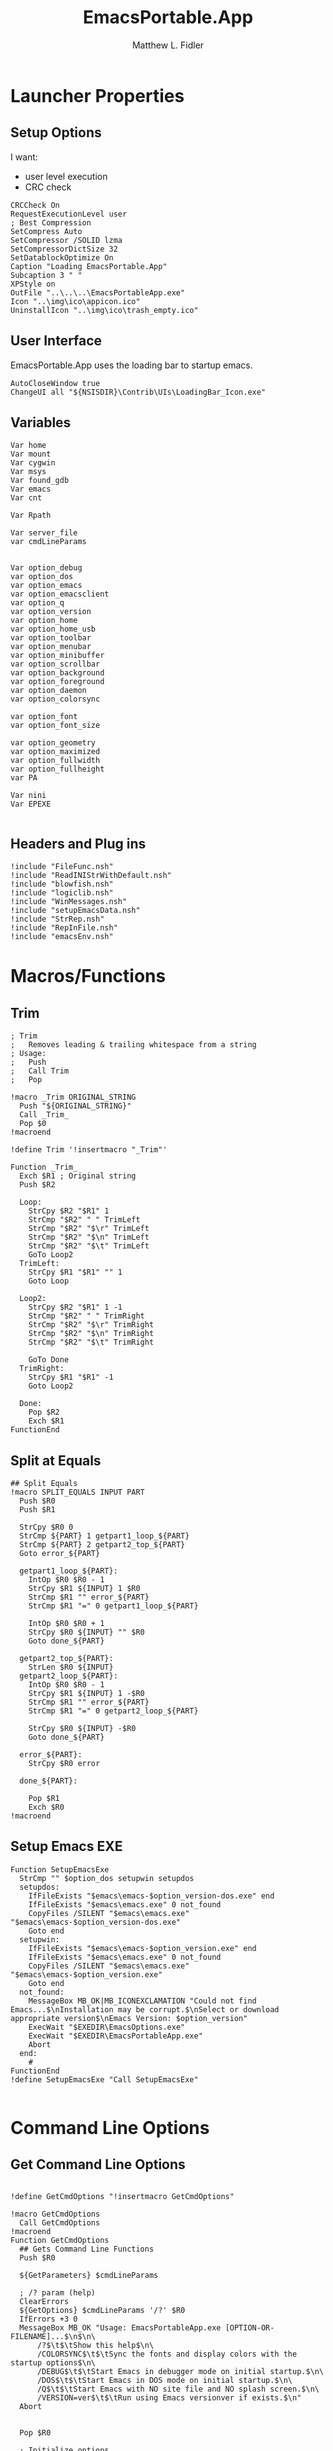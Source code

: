 #+TITLE: EmacsPortable.App
#+AUTHOR: Matthew L. Fidler
#+PROPERTY: tangle EmacsPortableApp.nsi
* Launcher Properties
** Setup Options
I want:
 - user level execution
 - CRC check
#+BEGIN_SRC nsis
CRCCheck On
RequestExecutionLevel user
; Best Compression
SetCompress Auto
SetCompressor /SOLID lzma
SetCompressorDictSize 32
SetDatablockOptimize On
Caption "Loading EmacsPortable.App"
Subcaption 3 " "
XPStyle on
OutFile "..\..\..\EmacsPortableApp.exe"
Icon "..\img\ico\appicon.ico"
UninstallIcon "..\img\ico\trash_empty.ico"
#+END_SRC

** User Interface
EmacsPortable.App uses the loading bar to startup emacs.
#+BEGIN_SRC nsis
  AutoCloseWindow true
  ChangeUI all "${NSISDIR}\Contrib\UIs\LoadingBar_Icon.exe"
#+END_SRC

** Variables
#+BEGIN_SRC nsis
  Var home
  Var mount
  Var cygwin
  Var msys
  Var found_gdb
  Var emacs
  Var cnt
  
  Var Rpath

  Var server_file
  var cmdLineParams
  
  
  Var option_debug
  var option_dos
  var option_emacs
  var option_emacsclient
  var option_q
  var option_version
  var option_home
  var option_home_usb
  var option_toolbar
  var option_menubar
  var option_minibuffer
  var option_scrollbar
  var option_background
  var option_foreground
  var option_daemon
  var option_colorsync
  
  var option_font
  var option_font_size
  
  var option_geometry
  var option_maximized
  var option_fullwidth
  var option_fullheight
  var PA
  
  Var nini
  Var EPEXE
  
#+END_SRC

** Headers and Plug ins
#+BEGIN_SRC nsis
  !include "FileFunc.nsh"
  !include "ReadINIStrWithDefault.nsh"
  !include "blowfish.nsh"
  !include "logiclib.nsh"
  !include "WinMessages.nsh"
  !include "setupEmacsData.nsh"
  !include "StrRep.nsh"
  !include "RepInFile.nsh"
  !include "emacsEnv.nsh"
#+END_SRC

* Macros/Functions
** Trim
#+BEGIN_SRC nsis
; Trim
;   Removes leading & trailing whitespace from a string
; Usage:
;   Push
;   Call Trim
;   Pop

!macro _Trim ORIGINAL_STRING
  Push "${ORIGINAL_STRING}"
  Call _Trim_
  Pop $0
!macroend

!define Trim '!insertmacro "_Trim"'

Function _Trim_
  Exch $R1 ; Original string
  Push $R2
  
  Loop:
    StrCpy $R2 "$R1" 1
    StrCmp "$R2" " " TrimLeft
    StrCmp "$R2" "$\r" TrimLeft
    StrCmp "$R2" "$\n" TrimLeft
    StrCmp "$R2" "$\t" TrimLeft
    GoTo Loop2
  TrimLeft:
    StrCpy $R1 "$R1" "" 1
    Goto Loop
    
  Loop2:
    StrCpy $R2 "$R1" 1 -1
    StrCmp "$R2" " " TrimRight
    StrCmp "$R2" "$\r" TrimRight
    StrCmp "$R2" "$\n" TrimRight
    StrCmp "$R2" "$\t" TrimRight
    
    GoTo Done
  TrimRight:
    StrCpy $R1 "$R1" -1
    Goto Loop2
    
  Done:
    Pop $R2
    Exch $R1
FunctionEnd
#+END_SRC
** Split at Equals
#+BEGIN_SRC nsis
## Split Equals
!macro SPLIT_EQUALS INPUT PART
  Push $R0
  Push $R1
  
  StrCpy $R0 0
  StrCmp ${PART} 1 getpart1_loop_${PART}
  StrCmp ${PART} 2 getpart2_top_${PART}
  Goto error_${PART}
  
  getpart1_loop_${PART}:
    IntOp $R0 $R0 - 1
    StrCpy $R1 ${INPUT} 1 $R0
    StrCmp $R1 "" error_${PART}
    StrCmp $R1 "=" 0 getpart1_loop_${PART}
    
    IntOp $R0 $R0 + 1
    StrCpy $R0 ${INPUT} "" $R0
    Goto done_${PART}
    
  getpart2_top_${PART}:
    StrLen $R0 ${INPUT}
  getpart2_loop_${PART}:
    IntOp $R0 $R0 - 1
    StrCpy $R1 ${INPUT} 1 -$R0
    StrCmp $R1 "" error_${PART}
    StrCmp $R1 "=" 0 getpart2_loop_${PART}
    
    StrCpy $R0 ${INPUT} -$R0
    Goto done_${PART}
    
  error_${PART}:
    StrCpy $R0 error
    
  done_${PART}:
    
    Pop $R1
    Exch $R0
!macroend
#+END_SRC

** Setup Emacs EXE
#+BEGIN_SRC nsis
  Function SetupEmacsExe
    StrCmp "" $option_dos setupwin setupdos
    setupdos:
      IfFileExists "$emacs\emacs-$option_version-dos.exe" end 
      IfFileExists "$emacs\emacs.exe" 0 not_found
      CopyFiles /SILENT "$emacs\emacs.exe" "$emacs\emacs-$option_version-dos.exe"
      Goto end
    setupwin:
      IfFileExists "$emacs\emacs-$option_version.exe" end
      IfFileExists "$emacs\emacs.exe" 0 not_found
      CopyFiles /SILENT "$emacs\emacs.exe" "$emacs\emacs-$option_version.exe"
      Goto end
    not_found:
      MessageBox MB_OK|MB_ICONEXCLAMATION "Could not find Emacs...$\nInstallation may be corrupt.$\nSelect or download appropriate version$\nEmacs Version: $option_version"
      ExecWait "$EXEDIR\EmacsOptions.exe"
      ExecWait "$EXEDIR\EmacsPortableApp.exe"
      Abort
    end:
      #
  FunctionEnd
  !define SetupEmacsExe "Call SetupEmacsExe"
  
#+END_SRC

* Command Line Options
** Get Command Line Options
#+BEGIN_SRC nsis
  
  !define GetCmdOptions "!insertmacro GetCmdOptions"
  
  !macro GetCmdOptions
    Call GetCmdOptions
  !macroend
  Function GetCmdOptions
    ## Gets Command Line Functions
    Push $R0
    
    ${GetParameters} $cmdLineParams
    
    ; /? param (help)
    ClearErrors
    ${GetOptions} $cmdLineParams '/?' $R0
    IfErrors +3 0
    MessageBox MB_OK "Usage: EmacsPortableApp.exe [OPTION-OR-FILENAME]...$\n$\n\
        /?$\t$\tShow this help$\n\
        /COLORSYNC$\t$\tSync the fonts and display colors with the startup options$\n\
        /DEBUG$\t$\tStart Emacs in debugger mode on initial startup.$\n\
        /DOS$\t$\tStart Emacs in DOS mode on initial startup.$\n\
        /Q$\t$\tStart Emacs with NO site file and NO splash screen.$\n\
        /VERSION=ver$\t$\tRun using Emacs versionver if exists.$\n"
    Abort
    
    
    Pop $R0
    
    ; Initialize options
    
    
    StrCpy $option_fullwidth 0
    StrCpy $option_fullheight 1
    StrCpy $option_maximized 0
    StrCpy $option_geometry "80x70+0+0"
    StrCpy $option_background "black"
    StrCpy $option_foreground "white"
    StrCpy $option_daemon "1"             
    StrCpy $option_debug ""
    StrCpy $option_dos ""
    StrCpy $option_q ""
    StrCpy $option_version "24.0"
    StrCpy $option_font "Inconsolata"
    StrCpy $option_font_size 18
    StrCpy $option_colorsync ""    
  
    StrCpy $option_emacsclient "emacsclient.exe"
    ; Parse Parameters
    Push $R0
    Call parseParameters
    Pop $R0
  FunctionEnd
  
#+END_SRC
** Parse Parameters
#+BEGIN_SRC nsis
  Function SetValues
    StrLen $R1 "$EXEDIR\App\emacs-"
    StrLen $R2 $R9
    IntOp $R2 $R1 - $R2
    StrCpy $R1 $R9 "" $R2
    FindProcDLL::FindProc "emacs-$R1.exe"
    StrCmp $R0 "1" 0 +2
    StrCpy $option_version $R1
    Push $0
  FunctionEnd
  
  Function parseParameters
    ${ReadINIStrWithDefault} $option_version $EXEDIR\Data\ini\EmacsPortableApp.ini "EmacsPortableApp" "Version" $option_version
    FindProcDLL::FindProc "emacs-$option_version.exe"
    StrCmp $R0 "1" already_running
    ${Locate} "$EXEDIR\App" "/L=D /M=emacs-* /S= /G=0" "SetValues"
    already_running:
      
      ${ReadINIStrWithDefault} $option_geometry $EXEDIR\Data\ini\EmacsPortableApp.ini "EmacsPortableApp" "Geometry" $option_geometry
      
      ${ReadINIStrWithDefault} $option_maximized $EXEDIR\Data\ini\EmacsPortableApp.ini "EmacsPortableApp" "Max" $option_maximized 
      
      ${ReadINIStrWithDefault} $option_fullwidth $EXEDIR\Data\ini\EmacsPortableApp.ini "EmacsPortableApp" "Fullwidth" $option_fullwidth
      
      ${ReadINIStrWithDefault} $option_fullheight $EXEDIR\Data\ini\EmacsPortableApp.ini "EmacsPortableApp" "Fullheight" $option_fullheight
      
      ${ReadINIStrWithDefault} $option_font $EXEDIR\Data\ini\EmacsPortableApp.ini "EmacsPortableApp" "Font" $option_font
      ${ReadINIStrWithDefault} $option_font_size $EXEDIR\Data\ini\EmacsPortableApp.ini "EmacsPortableApp" "FontSize" $option_font_size
      ${ReadINIStrWithDefault} $option_toolbar $EXEDIR\Data\ini\EmacsPortableApp.ini "EmacsPortableApp" "Toolbar" $option_toolbar
      ${ReadINIStrWithDefault} $option_menubar $EXEDIR\Data\ini\EmacsPortableApp.ini "EmacsPortableApp" "Menubar" $option_menubar
      ${ReadINIStrWithDefault} $option_scrollbar $EXEDIR\Data\ini\EmacsPortableApp.ini "EmacsPortableApp" "ScrollBars" $option_scrollbar
      ${ReadINIStrWithDefault} $option_minibuffer $EXEDIR\Data\ini\EmacsPortableApp.ini "EmacsPortableApp" "Minibuffer" $option_minibuffer
      ${ReadINIStrWithDefault} $option_background $EXEDIR\Data\ini\EmacsPortableApp.ini "EmacsPortableApp" "Background" $option_background
      ${ReadINIStrWithDefault} $option_foreground $EXEDIR\Data\ini\EmacsPortableApp.ini "EmacsPortableApp" "Foreground" $option_foreground
      ${ReadINIStrWithDefault} $option_daemon $EXEDIR\Data\ini\EmacsPortableApp.ini "EmacsPortableApp" "Daemon" $option_daemon
      
      StrCmp "1" $option_daemon 0 +2
      System::Call 'Kernel32::SetEnvironmentVariableA(t, t) i("EMACS_DAEMON", "1").r0'
      
      ${GetOptions} $cmdLineParams '/VERSION=' $R0
      IfErrors read_cmd_line_ver 0
      StrCpy $option_version $R0
      ${StrRep} $cmdLineParams $cmdLineParams "/VERSION=$option_version" ""
    read_cmd_line_ver:
      ClearErrors
      StrCpy $option_emacs "emacs-$option_version.exe"
      IfFileExists "$EXEDIR\App\emacs-$option_version\lisp" emacs_ver_done
      
      IfFileExists "$EXEDIR\EmacsPortableApp-$option_version.exe" 0 +2
      Delete "$EXEDIR\EmacsPortableApp-$option_version.exe"
      
      FindFirst $0 $1 $EXEDIR\App\emacs-*.*
    loop_ver:
      StrCmp $1 "" done_ver
      StrCpy $1 $1 "" 6
      StrCpy $2 $1
      FindNext $0 $1
      Goto loop_ver
    done_ver:
      FindClose $0
      MessageBox MB_YESNO|MB_ICONEXCLAMATION "Emacs $option_version not found!$\n$\n Run emacs $2 instead?" IDYES set_new_ver IDNO abort_run
    set_new_ver:
      ## Save known version string if it is not saved correctly.
      ReadIniStr $1 "$EXEDIR\Data\ini\EmacsPortableApp.ini" "EmacsPortableApp" "Version"
      ClearErrors
      StrCmp $1 "" +2
      StrCmp $1 $option_version 0 +2
      WriteIniStr "$EXEDIR\Data\ini\EmacsPortableApp.ini" "EmacsPortableApp" "Version" $2
      
      StrCpy $option_version $2
      StrCpy $option_emacs "emacs-$option_version.exe"
      
      Goto emacs_ver_done
    abort_run:
      Abort
    emacs_ver_done:
      ClearErrors
  
      ${GetOptions} $cmdLineParams '/COLORSYNC' $R0
      IfErrors no_colorsync
      StrCpy $option_colorsync "1"
    no_colorsync:
      ClearErrors
      ${GetOptions} $cmdLineParams '/DEBUG' $R0
      IfErrors no_debug_cmd_line
      StrCpy $option_debug " --debug-init"
      Goto emacs_debug_done
    no_debug_cmd_line:
      ClearErrors
      IfFileExists $EXEDIR\Data\ini\EmacsPortableApp.ini read_debug_ini_file
      StrCpy $option_debug ""
      Goto emacs_debug_done
    read_debug_ini_file:
      ${ReadINIStrWithDefault} $option_debug $EXEDIR\Data\ini\EmacsPortableApp.ini "EmacsPortableApp" "Debug" "0"
      StrCmp $option_debug "1" 0 no_debugging
      StrCpy $option_debug " --debug-init"
      Goto emacs_debug_done
    no_debugging:
      StrCpy $option_debug ""
    emacs_debug_done:
      ClearErrors
      
      ${GetOptions} $cmdLineParams '/Q' $R0
      IfErrors +2 0
      StrCpy $option_q " -Q"
      ClearErrors
      
      
      ${GetOptions} $cmdLineParams '/DOS' $R0
      IfErrors +4 0
      StrCpy $option_dos " -nw"
      StrCpy $option_emacs "emacs-$option_version-dos.exe"
      StrCpy $option_emacsclient "emacsclient.exe"
      ClearErrors
      
      
      ;; Now take out all known parameters
      
      ${StrRep} $cmdLineParams $cmdLineParams "/Q" ""
      ${StrRep} $cmdLineParams $cmdLineParams "/DOS" ""
      ${StrRep} $cmdLineParams $cmdLineParams "/DEBUG" ""

      ${StrRep} $cmdLineParams $cmdLineParams "/COLORSYNC" ""

      ${Trim} $cmdLineParams
      StrCpy $cmdLineParams $0

      
      StrCmp "" $option_dos setupwin setupdos
    setupdos:
      StrCpy $server_file "$TEMP\ep\epd-$option_version\server"
      Goto end
    setupwin:
      StrCpy $server_file "$TEMP\ep\EmacsPortable.App-Server-$option_version\server"
    end:
      ## Change protocol spaces to %20
      StrCpy $0 $cmdLineParams 15
      StrCmp $0 "$\"org-protocol:/" 0 final
      ${StrRep} $cmdLineParams $cmdLineParams " " "%20"
    final:
      DetailPrint "Removed stale server files"
      ClearErrors
  FunctionEnd
  
#+END_SRC

* Setup Environment
** Get Portable Apps Directories
#+BEGIN_SRC nsis
  Function GetDriveVars
    StrCmp $9 "c:\" findcygwin
    StrCmp $8 "HDD" gpa
    StrCmp $9 "a:\" spa
    StrCmp $9 "b:\" spa
    
    gpa:
      StrCmp $option_home_usb "" set_usb 0
      IfFileExists "$9$option_home_usb" 0 is_emacs_portable
      IfFileExists "$9$option_home_usb\.emacs" set_home 0
      IfFileExists "$9$option_home_usb\_emacs" set_home 0
      IfFileExists "$9PortableApps\EmacsPortable.App\EmacsPortableApp.exe" set_home
      IfFileExists "$9Apps\EmacsPortable.App\EmacsPortableApp.exe" set_home
      IfFileExists "$9EmacsPortable.App\EmacsPortableApp.exe" set_home
      IfFileExists "$9PotableApps" set_home
      Goto findcygwin
      
    set_home:
      StrCpy $PA "$9PortableApps" 
      StrCpy $home "$9$option_home_usb"
      Goto set_usb
      
    is_emacs_portable:
      IfFileExists "$9PortableApps\EmacsPortable.App\EmacsPortableApp.exe" set_usb
      IfFileExists "$9Apps\EmacsPortable.App\EmacsPortableApp.exe" set_usb
      IfFileExists "$9EmacsPortable.App\EmacsPortableApp.exe" set_usb
      IfFileExists "$9PortableApps" set_usb
      IfFileExists "$9Apps" set_usb
      Goto findcygwin
      
    set_usb:
      Goto findcygwin
      
    findcygwin:
      IfFileExists "$9mingw\bin\gdb.exe" 0 +3
      StrCpy "$msys" "$9mingw"
      System::Call 'Kernel32::SetEnvironmentVariableA(t, t) i("MSYS", "$msys").r0'
      IfFileExists "$9cygwin" 0 spa
      IfFileExists "$9cygwin\bin\mount.exe" 0 spa
      StrCpy "$cygwin" "$9cygwin"
      System::Call 'Kernel32::SetEnvironmentVariableA(t, t) i("CYGWIN_DIR", "$cygwin").r0'
      StrCpy "$mount" "$9cygwin\bin\mount.exe"
      
    spa:    
      Push $0
      
  FunctionEnd
  
#+END_SRC

** Get Home Path
#+BEGIN_SRC nsis
  Function GetHomePath
    Var /GLOBAL OHOME
    System::Call 'Kernel32::GetEnvironmentVariable(t, t, i) i("HOME", .r0, ${NSIS_MAX_STRLEN}).r1'
    StrCpy $OHOME $0
    
    ${ReadINIStrWithDefault} $option_home $EXEDIR\Data\ini\EmacsPortableApp.ini "EmacsPortableApp" "Home" "EXEDIR:\Data\Home"
    ${StrSlash} "$option_home" "/"  
    StrCpy $option_home_usb ""
    StrCpy $option_home $R0
    
    ## Make sure doesn't end with /
    StrCpy $R0 $option_home "" -1
    StrCmp $R0 "\" 0 +2
    StrCpy $option_home $option_home -1
    
    StrCpy $R0 $option_home 5
    StrCmp "$R0" "USB:\" home_usb home_exe
    
    home_usb:
      StrCpy $option_home_usb $option_home "" 5
      Goto end
    home_exe:
      StrCpy $R0 $option_home 8
      StrCmp "$R0" "EXEDIR:\" 0 home_exists
      StrCpy $option_home $option_home "" 8
      StrCpy $home "$EXEDIR\$option_home"
      Goto end
    home_exists:
      IfFileExists "$R0" 0 leave_home
      StrCpy $home $R0
      Goto end
    leave_home:
      StrCpy $home $OHOME
    end:
      ${GetDrives} "FDD+HDD" "GetDriveVars"
      System::Call 'Kernel32::SetEnvironmentVariableA(t, t) i("HOME", "$home").r0'
      System::Call 'Kernel32::SetEnvironmentVariableA(t, t) i("OHOME", "$OHOME").r0'
      System::Call 'Kernel32::SetEnvironmentVariableA(t, t) i("PWD", "$home").r0'
  FunctionEnd
#+END_SRC

** Setup Path Variables
#+BEGIN_SRC nsis  
  Function SetupPath
    ## Setup the path
  FunctionEnd  
#+END_SRC
** Add To Environment
#+BEGIN_SRC nsis
  !macro AddToEnvironment
    SetOutPath "$EXEDIR\Data\AppData"
    System::Call 'Kernel32::SetEnvironmentVariableA(t, t) i("AppData", "$EXEDIR\Data\AppData").r0'
    SetOutPath "$EXEDIR\Data\AllUsers"
    System::Call 'Kernel32::SetEnvironmentVariableA(t, t) i("ALLUSERSPROFILE", "$EXEDIR\Data\AllUsers").r0'
    SetOutPath "$EXEDIR\Data\UserProfile"
    System::Call 'Kernel32::SetEnvironmentVariableA(t, t) i("ALLUSERSPROFILE", "$EXEDIR\Data\AllUsers").r0'
    ;; Add User-name to the USER variable
    System::Call "advapi32::GetUserName(t .r0, *i ${NSIS_MAX_STRLEN} r1) i.r2"
    System::Call 'Kernel32::SetEnvironmentVariableA(t, t) i("USER", "$0").r0'
    System::Call 'Kernel32::SetEnvironmentVariableA(t, t) i("EMACSVER", "$option_version").r0'
    
    ;; Add My Documents to MYDOC variable
    ReadRegStr $0 HKCU "SOFTWARE\Microsoft\Windows\CurrentVersion\Explorer\Shell Folders" \
        Personal
    System::Call 'Kernel32::SetEnvironmentVariableA(t, t) i("MYDOC", "$0").r0'
    ;; Add Server file to environment
    Call SetupPath
    System::Call 'Kernel32::SetEnvironmentVariableA(t, t) i("EMACS_SERVER_FILE", "$server_file").r0'
    ;; Add environment sections before loading.
    IfFileExists "$EXEDIR\Data\ini\Environment.ini" 0 done_1
    EnumINI::Section "$EXEDIR\Data\ini\Environment.ini" "Environment"
    Pop $R0
    StrCmp $R0 "error" done_1
    loop_1:
      IntCmp $R0 "0" done_1 done_1 0
      Pop $R1
      ReadINIStr $R2 "$EXEDIR\Data\ini\Environment.ini" "Environment" "$R1"
      System::Call 'Kernel32::SetEnvironmentVariableA(t, t) i("$R1", "$R2").r0'
      IntOp $R0 $R0 - 1
      Goto loop_1
    done_1:
      
      IfFileExists "$EXEDIR\Data\start\shared\Environment.ini" 0 done_2
      
      EnumINI::Section "$EXEDIR\Data\start\shared\Environment.ini" "Environment"
      Pop $R0
      StrCmp $R0 "error" done_1
    loop_2:
      IntCmp $R0 "0" done_2 done_2 0
      Pop $R1
      ReadINIStr $R2 "$EXEDIR\Data\start\shared\Environment.ini" "Environment" "$R1"
      System::Call 'Kernel32::SetEnvironmentVariableA(t, t) i("$R1", "$R2").r0'
      IntOp $R0 $R0 - 1
      Goto loop_2
    done_2:
  !macroend
  !define AddToEnvironment "!insertmacro AddToEnvironment"
  
#+END_SRC

** Setup Emacs Specific Environment Variables
#+BEGIN_SRC nsis
  Function SetupDirs
    System::Call 'Kernel32::SetEnvironmentVariableA(t, t) i("EMACSDATA", "$EXEDIR\App\emacs-$option_version\etc").r0'
    System::Call 'Kernel32::SetEnvironmentVariableA(t, t) i("EMACSDOC", "$EXEDIR\App\emacs-$option_version\etc").r0'
    System::Call 'Kernel32::SetEnvironmentVariableA(t, t) i("EMACSLOADPATH", "$EXEDIR\App\site-lisp;$EXEDIR\App\emacs-$option_version\lisp").r0'
    System::Call 'Kernel32::SetEnvironmentVariableA(t, t) i("INFOPATH", "$EXEDIR\App\emacs-$option_version\info").r0'
    System::Call 'Kernel32::SetEnvironmentVariableA(t, t) i("EPOTHER","$EXEDIR\Other\").r0'
  FunctionEnd
  !define SetupDirs "Call SetupDirs"
#+END_SRC
* Setup Files
** Copy Dlls to the correct position
#+BEGIN_SRC nsis
  !define dllcp `!insertmacro _dllcp`
  !macro _dllcp FILENAME FILETO
    IfFileExists "$emacs\${FILETO}" +5
    IfFileExists "$EXEDIR\App\${FILENAME}" 0 +4
    CopyFiles /SILENT "$EXEDIR\App\${FILENAME}" "$emacs\${FILETO}"
    IfFileExists "$EXEDIR\App\emacs-$option_version\ext-bin.zip" 0 +2
    ExecDos::exec /DETAILED "cmd /c $\"$R5 & cd $TEMP\ep & $R4 a -mx9 -tzip $EXEDIR\App\emacs-$option_version\ext-bin.zip emacs-$option_version\bin\${FILETO}$\""
  !macroend
  
  Function CpDll
    Call Find7z
    Pop $R4
    StrCpy $R5 $TEMP 2
    IfFileExists "$EXEDIR\App\ini\copy.ini" 0 end_copy
    EnumINI::Section "$EXEDIR\App\ini\copy.ini" "copy"
    Pop $R0
    StrCmp $R0 "error" end_copy
    loop:
      IntCmp "$R0" "0" end_copy
      Pop $R1
	  DetailPrint "Trying to copy $R1 ($R0)"
      ReadIniStr $R2 "$EXEDIR\App\ini\copy.ini" "copy" "$R1"
      ${dllcp} $R1 $R2
      IntOp $R0 $R0 - 1
      Goto loop
    end_copy:
      ClearErrors
  FunctionEnd
  !define CpDll "Call CpDll"
  
#+END_SRC
** Create Zip-file of emacs
#+BEGIN_SRC nsis
  Function CreateZip
    Push $R0
    ${ReadINIStrWithDefault} $R0 $EXEDIR\Data\ini\EmacsPortableApp.ini "EmacsPortableApp" "Zip" "0"
    StrCmp "$R0" "0" extract_zip zip_binaries
  extract_zip:
    IfFileExists "$EXEDIR\App\emacs-$option_version\bare-bin.zip" 0 +3
    ZipDLL::extractall "$EXEDIR\App\emacs-$option_version\bare-bin.zip" "$EXEDIR\App"
    Delete "$EXEDIR\App\emacs-$option_version\bare-bin.zip"
    IfFileExists "$EXEDIR\App\emacs-$option_version\ext-bin.zip" 0 +3
    ZipDLL::extractall "$EXEDIR\App\emacs-$option_version\ext-bin.zip" "$EXEDIR\App"
    Delete "$EXEDIR\App\emacs-$option_version\ext-bin.zip"
    Goto end
  zip_binaries:
    IfFileExists "$EXEDIR\App\emacs-$option_version\ext-bin.zip" end
    Call Find7z
    Pop $R0
    DetailPrint "Using 7z at `$R0'"
    StrCmp $R0 "" end found_7z
    found_7z:
      ## Now zip
      SetOutPath "$EXEDIR\App"
      DetailPrint "Zipping binary files"
      ExecDos::exec  "cmd /c $\"cd $EXEDIR\app & $R0 a -mx9 -tzip emacs-$option_version\bare-bin.zip emacs-$option_version\bin\emacs.exe emacs-$option_version\etc\DOC-X$\""
      ExecDos::exec  "cmd /c $\"cd $EXEDIR\app & $R0 a -mx9 -tzip emacs-$option_version\ext-bin.zip emacs-$option_version\bin\emacsclient.exe emacs-$option_version\bin\cmd*.exe emacs-$option_version\bin\hex*.exe emacs-$option_version\bin\ebr*.exe emacs-$option_version\bin\move*.exe emacs-$option_version\bin\*tags*.exe emacs-$option_version\bin\dd*.exe emacs-$option_version\bin\dd*.exe$\""
      ## Should remove but after we test 
      RmDir /R "$EXEDIR\App\emacs-$option_version\bin"
    end:
      ClearErrors
      Pop $R0
  FunctionEnd
  
#+END_SRC
** Setup Emacs Contents Directory for Mac OS X
#+BEGIN_SRC nsis
  !include "emacsCall.nsh"
  Function SetupContents
    IfFileExists "$EXEDIR\Contents\Info.plist" end 0
    Call AddEmacsPath
    StrCmp $found_emacs "" end 0
    StrCpy $R0 "$EXEDIR\App\MacOS\build-plist.el"
    ${StrSlash} "$R0" "/"
    ExecDos::exec "$found_emacs\emacs.exe -Q --batch -l $R0 --eval $\"(build-app-info)$\""
    end:
      ClearErrors
  FunctionEnd
  
#+END_SRC
* Setup EmacsServer Directories
#+BEGIN_SRC nsis
  Function SetupServer
    StrCmp "" $option_dos setupdos setupwin
    ## Now Setup server
    setupwin:
      IfFileExists "$TEMP\ep\EmacsPortable.App-Server-$option_version"  0 +2
      RmDir /r "$TEMP\ep\EmacsPortable.App-Server-$option_version"
      CreateDirectory "$TEMP\ep\EmacsPortable.App-Server-$option_version"
      StrCpy $server_file "$TEMP\ep\EmacsPortable.App-Server-$option_version\server"
      Goto end
    setupdos:
      IfFileExists "$TEMP\ep\epd-$option_version"  0 +2
      RmDir /r "$TEMP\ep\epd-$option_version"
      CreateDirectory "$TEMP\ep\epd-$option_version"
      StrCpy $server_file "$TEMP\ep\epd-$option_version\server"
    end:
      ClearErrors
  FunctionEnd
  
#+END_SRC

* Calling Commands
** Configure Emacs Command
#+BEGIN_SRC nsis
  Function EmacsCmd
    StrCmp $option_debug "" normal_exe debug_exe
    StrCpy $found_gdb ""
    normal_exe:
      StrCpy $emacs `"$emacs\$option_emacs" $option_debug$option_dos$option_q $cmdLineParams`
      Goto setup_options
    debug_exe:
      IfFileExists "$msys\bin\gdb.exe" msys_exe
      IfFileExists "$usbs\PortableApps\CommonFiles\MinGW\bin\gdb.exe" msys_pa
      IfFileExists "$usbs\Apps\CommonFiles\MinGW\bin\gdb.exe" msys_pa2
      IfFileExists "$usbs\LiberKey\MyApps\CommonFiles\MinGW\bin\gdb.exe" msys_liber
      Goto cygwin_exe
    msys_pa:
      System::Call 'Kernel32::SetEnvironmentVariableA(t, t) i("MSYS", "$usbs\PortableApps\CommonFiles\MinGW").r0'
      IfFileExists "$EXEDIR\App\gdbinit" 0 +3
      StrCpy $emacs `"$usbs\PortableApps\CommonFiles\MinGW\bin\gdb.exe" "$emacs\$option_emacs" --eval-command "source $EXEDIR\App\gdbinit" --eval-command "Run `
      Goto +2
      StrCpy $emacs `"$usbs\PortableApps\CommonFiles\MinGW\bin\gdb.exe" "$emacs\$option_emacs" --eval-command "Run `
      StrCpy $found_gdb "1"
      Goto setup_options
    msys_pa2:
      System::Call 'Kernel32::SetEnvironmentVariableA(t, t) i("MSYS", "$usbs\Apps\CommonFiles\MinGW").r0'
      IfFileExists "$EXEDIR\App\gdbinit" 0 +3
      StrCpy $emacs `"$usbs\Apps\CommonFiles\MinGW\bin\gdb.exe" "$emacs\$option_emacs" --eval-command "source $EXEDIR\App\gdbinit" --eval-command "Run `
      Goto +2
      StrCpy $emacs `"$usbs\Apps\CommonFiles\MinGW\bin\gdb.exe" "$emacs\$option_emacs" --eval-command "Run `
      StrCpy $found_gdb "1"
      Goto setup_options
    msys_liber:
      System::Call 'Kernel32::SetEnvironmentVariableA(t, t) i("MSYS", "$usbs\LiberKey\MyApps\CommonFiles\MinGW").r0'
      IfFileExists "$EXEDIR\App\gdbinit" 0 +3
      StrCpy $emacs `"$usbs\LiberKey\MyApps\CommonFiles\MinGW\bin\gdb.exe" "$emacs\$option_emacs" --eval-command "source $EXEDIR\App\gdbinit" --eval-command "Run `
      Goto +2
      StrCpy $emacs `"$usbs\LiberKey\MyApps\CommonFiles\MinGW\bin\gdb.exe" "$emacs\$option_emacs" --eval-command "Run `
      StrCpy $found_gdb "1"
      Goto setup_options
    msys_exe:
      IfFileExists "$EXEDIR\App\gdbinit" 0 +3
      StrCpy $emacs `"$msys\bin\gdb.exe" "$emacs\$option_emacs" --eval-command "source $EXEDIR\App\gdbinit" --eval-command "Run `
      Goto +2
      StrCpy $emacs `"$msys\bin\gdb.exe" "$emacs\$option_emacs" --eval-command "Run `
      StrCpy $found_gdb "1"
      Goto setup_options
    cygwin_exe:
      IfFileExists "$cygwin\bin\gdb.exe" 0 normal_exe
      IfFileExists "$EXEDIR\App\gdbinit" 0 +3
      StrCpy $emacs `"$cygwin\bin\gdb.exe" "$emacs\$option_emacs" --eval-command "Run `
      Goto +2
      StrCpy $emacs `"$cygwin\bin\gdb.exe" "$emacs\$option_emacs" --eval-command "Run `
      StrCpy $found_gdb "1"
      Goto setup_options
    setup_options:      
      System::Call 'Kernel32::SetEnvironmentVariableA(t, t) i("EPEXE", "$EXEDIR\EmacsPortableApp.exe").r0'
      ClearErrors
      IfFileExists "$EXEDIR\App\ini\fonts.ini" 0 skip_font
      ReadINIStr $R0 $EXEDIR\App\ini\fonts.ini "fonts1" "$option_font"
      IfErrors skip_font
      ReadINIStr $R1 $EXEDIR\App\ini\fonts.ini "fonts2" "$option_font"
      IfErrors 0 +2
      StrCpy "$R1" "-*-*-*-c-*-iso8859-1"
      ClearErrors
      IntOp $R3 $option_font_size * 96
      IntOp $R3 $R3 / 72
      ##WriteRegStr HKCU "SOFTWARE\GNU\Emacs" "Emacs.Font"  "$R0$R3$R1"
      System::Call 'Kernel32::SetEnvironmentVariableA(t, t) i("EPFONT", "$R0$R3$R1").r0'
      StrCmp $found_gdb "" 0 +3
      StrCpy $emacs '$emacs --font "$R0$R3$R1"'
      Goto +2
      StrCpy $emacs '$emacs --font \\"$R0$R3$R1\\"'
    skip_font:                  
      
      StrCmp $found_gdb "" 0 +3
      
      StrCmp "$option_scrollbar" "1" 0 +2
      StrCpy $emacs "$emacs -vb"
      
      StrCmp "" "$option_foreground" +2 0
      StrCpy $emacs "$emacs -fg $option_foreground"
      StrCmp "" "$option_background" +2 0
      StrCpy $emacs "$emacs -bg $option_background"
      
      Strcmp "" "$option_geometry" +2 0
      StrCpy $emacs "$emacs -g $option_geometry"
      
      StrCmp $option_maximized "1" 0 +2
      StrCpy $emacs "$emacs -mm"
      
      StrCmp $option_fullwidth "1" 0 +2
      StrCpy $emacs "$emacs -fw"
      
      StrCmp $option_fullheight "1" 0 +2
      StrCpy $emacs "$emacs -fh"
      
      StrCmp $found_gdb "" +2 0
      StrCpy $emacs `$emacs"`
  FunctionEnd
  !define EmacsCmd "Call EmacsCmd"  
  
#+END_SRC

** Setup things necessary to call Emacs
#+BEGIN_SRC nsis
  !macro emacs_setup
    DetailPrint "Setup Mac Contents Folder and AppInfo"
    Call SetupContents
    DetailPrint "Setup Home path"
    Call GetHomePath
    DetailPrint "Zip Binaries"
    Call CreateZip
    DetailPrint "Extract Binaries"
    Call ExtractZip
    IfFileExists "$EXEDIR\App\emacs-$option_version\bin" +3  
    IfFileExists "$TEMP\ep\emacs-$option_version\bin" 0 +2
    StrCpy "$emacs" "$TEMP\ep\emacs-$option_version\bin"
    DetailPrint "Remove Stale Emacs Server, if it exists"
    Call SetupServer
    DetailPrint "Setup Emacs EXE"
    ${SetupEmacsExe}
    DetailPrint "Setup Necessary DLLs"
    ${CpDll}
    DetailPrint "Add to Environment Variables"
    ${AddToEnvironment}
    DetailPrint "Setup where emacs should run from"
    ${SetupDirs}
    DetailPrint "Setup Path and Environment"
    ${SetEnv}
    DetailPrint "Setup emacs options"
    ${EmacsCmd}
  
    WriteIniStr "$TEMP\ep\ep.ini" "EmacsPortableApp" "EXEDIR" "$EXEDIR"
    SetOutPath "$EXEDIR\App\eps"
    EnumINI::Section "$EXEDIR\App\ini\plugins.ini" "plugins"
    Pop $R0 
    StrCmp $R0 "error" done_plugins
    loop_plugins:
      IntCmp $R0 "0" done_plugins done_plugins 0
      Pop $R1
      ReadINIStr $R2 "$EXEDIR\App\ini\plugins.ini" "plugins" "$R1"
      IfFileExists "$EXEDIR\App\eps\$R1" 0 +6
      IfFileExists "$EXEDIR\App\eps\rm-$R1" 0 +3
      DetailPrint "$R2 has already been installed"
      Goto +9
      DetailPrint "Setup $R2"
      ## Wait for the Plug-in to finish before launching emacs?
      ReadINIStr $R3 "$EXEDIR\App\ini\plugins.ini" "wait.for" "$R1"
      IfErrors +4
      StrCmp "$R3" "1" 0 +3
      ExecWait "$EXEDIR\App\eps\$R1"
      Goto +2
      Exec "$EXEDIR\App\eps\$R1"
      ClearErrors
      IntOp $R0 $R0 - 1
      Goto loop_plugins
    done_plugins:
    !macroend
    !define emacs_setup "!insertmacro emacs_setup"
#+END_SRC

** Setup things necessary to call EmacsClient
#+BEGIN_SRC nsis
  !macro emacsclient_setup
    ${SetupDirs}
    StrCmp "" $option_colorsync 0 colorsync
    StrCmp "" $option_dos setupwin_client setupdos_client
    setupdos_client:
      StrCmp $cmdLineParams "" +3
      StrCpy $emacs `"$emacs\$option_emacsclient" -d 0 --server-file "$TEMP\ep\epd-$option_version\server" $cmdLineParams`
      Goto +2
      StrCpy $emacs `"$emacs\$option_emacsclient" -t -d 0 --server-file "$TEMP\ep\epd-$option_version\server"`
      goto end_client
    setupwin_client:
      ## Only open a new window when emacs isn't visible, or when
      ## clicking on EmacsPortableApp
      StrCmp "$cmdLineParams" "" +5
      ReadIniStr $R0 "$EXEDIR\Data\ini\EmacsPortableApp.ini" "EmacsPortableApp" "NewFrame"
      StrCmp $R0 "1" +3
      StrCpy $R9 ""
      IfFileExists "$TEMP\ep\hidden-$option_version" 0 +2
      StrCpy $R9 " -c"
      StrCpy $emacs `"$emacs\$option_emacsclient" $R9 -n --server-file "$TEMP\ep\EmacsPortable.App-Server-$option_version\server" $cmdLineParams`
      Goto end_client
    colorsync:
      StrCpy $emacs `"$emacs\$option_emacsclient" --server-file "$TEMP\ep\EmacsPortable.App-Server-$option_version\server" --eval "(if (fboundp 'emacs-portable-sync-display) (emacs-portable-sync-display))"`
    end_client:
      ClearErrors
  !macroend
  !define emacsclient_setup "!insertmacro emacsclient_setup"
  
#+END_SRC

* Callback Functions
** Initialization
#+BEGIN_SRC nsis
  Function .onInit
    StrCpy "$INSTDIR" "$EXEDIR"
    StrLen $R2 $EXEFILE
    IntCmp 12 $R2 0 +3
    Exec "$EXEDIR\EmacsPortableApp.exe"
    Abort
    ${GetCmdOptions}
    ${setupData}
    SetOutPath "$TEMP\ep"
  FunctionEnd
#+END_SRC

* Main Script
#+BEGIN_SRC nsis
  Section "Main" sec_mainN
    StrCpy $EPEXE $EXEDIR
    StrCpy "$emacs" "$EXEDIR\App\emacs-$option_version\bin"
    IfFileExists "$TEMP\ep\emacs-$option_version\bin" 0 +2
    StrCpy "$emacs" "$TEMP\ep\emacs-$option_version\bin"
    FindProcDLL::FindProc "$option_emacs"
    StrCmp $R0 "1" start_emacsclient start_emacs
    start_emacs:
      StrCmp $option_colorsync "" 0 cant_sync
      IfFileExists "$TEMP\ep\run.exe" +3
      SetOutPath "$TEMP\ep"
      File "..\..\..\App\eps\run.exe"
      ${emacs_setup}
      WriteIniStr "$TEMP\ep\ep-reg.ini" "run" "$option_version" "1"
      StrCmp "" $option_dos 0 start_emacs_dos
      StrCmp "" $found_gdb start_emacs_regular start_emacs_gdb
      
    start_emacs_gdb:
      Push $TEMP
      System::Call 'Kernel32::SetEnvironmentVariableA(t, t) i("TEMP", "$TEMP\ep").r0'
      Exec "$emacs"
      Pop $R0
      Goto loop
    start_emacs_regular:
      Push $TEMP
      System::Call 'Kernel32::SetEnvironmentVariableA(t, t) i("TEMP", "$TEMP\ep").r0'
      ##${StrRep} "$emacs" "$emacs" '"' '""'
      Exec "$TEMP\ep\run.exe $emacs"
      Pop $R0                  
      System::Call 'Kernel32::SetEnvironmentVariableA(t, t) i("TEMP", "$R0").r0'
      System::Call 'Kernel32::SetEnvironmentVariableA(t, t) i("TEMP", "$R0\ep").r0'
      Goto loop
    start_emacs_dos:
      System::Call 'Kernel32::SetEnvironmentVariableA(t, t) i("TEMP", "$TEMP\ep").r0'
      Exec "$emacs"
      Goto end
    loop:
      StrCmp "1" $option_daemon 0 end
      StrCmp "" $option_q 0 end
      StrCpy $cnt 300
      IfFileExists "$EXEDIR\App\eps\EmacsPortableServer-$option_version.exe" +2 0
      CopyFiles /SILENT "$EXEDIR\App\eps\EmacsPortableServer.exe" \
          "$EXEDIR\App\eps\EmacsPortableServer-$option_version.exe"
      Exec "$EXEDIR\App\eps\EmacsPortableServer-$option_version.exe $option_version"
    look_for_running_emacs:
      FindProcDLL::FindProc "emacs-$option_version.exe"
      StrCmp "$R0" "1" found_running_emacs
      FindProcDLL::FindProc "emacs-$option_version-dos.exe"
      StrCmp "$R0" "1" found_running_emacs 
      Sleep 1000 # Wait 1 seconds for emacs process to start.
      Goto look_for_running_emacs
    found_running_emacs:
      System::Call 'Kernel32::SetEnvironmentVariableA(t, t) i("TEMP", "$R0").r0'
      IfFileExists "$TEMP\ep\ep-rm.exe" end 0
      writeUninstaller "$TEMP\ep\ep-rm.exe"
      Exec "$TEMP\ep\ep-rm.exe"
      System::Call 'Kernel32::SetEnvironmentVariableA(t, t) i("TEMP", "$R0\ep").r0'
      Goto end
    start_emacsclient:
      StrCmp $option_debug "" 0 no_debug
      StrCmp $option_q "" 0 start_emacs
      ${emacsclient_setup}
      ${If} $option_colorsync == ""
        ##${StrRep} $emacs $emacs '"' '""'
        Exec "$TEMP\ep\run.exe $emacs"
      ${Else}
        HideWindow
        ExecWait "$emacs"
      ${EndIf}
      Goto end
    no_debug:
      HideWindow
      MessageBox MB_OK|MB_ICONSTOP "EmacsPortable.App already running, cannot debug the startup."
      Goto end
    cant_sync:
      HideWindow
      MessageBox MB_OK|MB_ICONSTOP "EmacsPortable.App not running, cannot sync colors and fonts."
      Goto end
    end:
      #
  SectionEnd
  
#+END_SRC
* Uninstall section
This removes registry settings, fonts and other settings.
#+BEGIN_SRC nsis
  Var nver
  Var lastver
  Section "Uninstall" sec_uninstall ; Checked
    ; Description:
    ; Uninstall
    HideWindow
    SetAutoClose true
    ;; Wait for EmacsPortableApp.exe to stop
    wait_for_emacsportable_launcher_stop:
      FindProcDLL::FindProc "EmacsPortableApp.exe"
      StrCmp "$R0" "1" 0 start_notify_plugin
      Sleep 1000
      Goto wait_for_emacsportable_launcher_stop
    start_notify_plugin:
    look_for_running_emacs:
      StrCpy $nver 0
      EnumINI::Section "$TEMP\ep\ep-reg.ini" "run"
      Pop $R2
      StrCmp "$R2" "error" done
    loop_run:
      IntCmp $R2 0 loop_end loop_end 0
      Pop $R1
      FindProcDLL::FindProc "emacs-$R1.exe"
      StrCmp "$R0" "1" wait_for_close skip_cnt
    wait_for_close:
      Sleep 1000
      StrCpy $nver "1"
      FindProcDLL::FindProc "emacs-$R1.exe"
      StrCmp "$R0" "1" wait_for_close skip_cnt
    skip_cnt:
      IntOp $R2 $R2 - 1
      Goto loop_run
    loop_end:
      StrCmp 0 $nver none_left look_for_running_emacs
    none_left:
      ClearErrors
      Delete "$TEMP\ep\ep-rm.exe"
      IfFileExists "$TEMP\ep\ep-reg.ini" 0 done
      Delete "$TEMP\ep\ep-reg.ini"
      Delete "$TEMP\ep\ep-RemoveReg.exe"
    done:
      SetOutPath "$TEMP\ep"
      ReadINIStr $EPEXE "$TEMP\ep\ep.ini" "EmacsPortableApp" "EXEDIR"
      IfFileExists "$TEMP\ep\rm-ep-proxy.exe" 0 +2
      ExecWait "$TEMP\ep\rm-ep-proxy.exe"
      EnumINI::Section "$EPEXE\App\ini\plugins.ini" "plugins"
      Pop $R0
      StrCmp $R0 "error" done_plugins
    loop_plugins:
      IntCmp $R0 "0" done_plugins done_plugins 0
      Pop $R1
      ReadINIStr $R2 "$EPEXE\App\ini\plugins.ini" "plugins" "$R1"
      IfFileExists "$TEMP\ep\rm-$R1" 0 +3
      DetailPrint "Remove $R2"
      ExecWait "$TEMP\ep\rm-$R1"
      IntOp $R0 $R0 - 1
      Goto loop_plugins
    done_plugins:
      ClearErrors
      Delete "$TEMP\ep\ep-env.ini"
      Delete "$TEMP\ep\ep-ip2.ini"
      Delete "$TEMP\ep\ep.ini"
      Delete "$TEMP\ep\hidden-*"
      Delete "$TEMP\ep\run.exe"
      Delete "$TEMP\ep\ep-ip*.txt"
      ReadIniStr $R2 "$EPEXE\Data\ini\EmacsPortableApp.ini" "EmacsPortableApp" "Clean"
      ClearErrors
      StrCmp $R2 "1" 0 +2
      RmDir /R "$TEMP\ep"
  SectionEnd ; sec_uninstall
  
#+END_SRC
